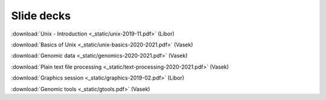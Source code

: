 Slide decks
===========

:download:`Unix - Introduction <_static/unix-2019-11.pdf>` (Libor)

:download:`Basics of Unix <_static/unix-basics-2020-2021.pdf>` (Vasek)

:download:`Genomic data <_static/genomics-2020-2021.pdf>` (Vasek)

:download:`Plain text file processing <_static/text-processing-2020-2021.pdf>` (Vasek)

:download:`Graphics session <_static/graphics-2019-02.pdf>` (Libor)

:download:`Genomic tools <_static/gtools.pdf>` (Vasek)
